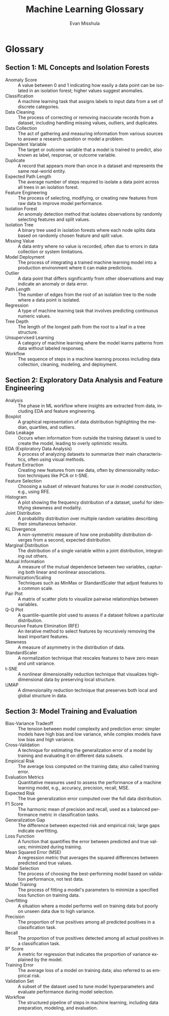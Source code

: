 #+TITLE: Machine Learning Glossary
#+AUTHOR: Evan Misshula
#+LANGUAGE: en
#+OPTIONS: toc:nil
#+LATEX_CLASS: article
#+LATEX_HEADER: \usepackage{enumitem}
#+LATEX_HEADER: \setlist[description]{style=nextline}

* Glossary

** Section 1: ML Concepts and Isolation Forests
#+BEGIN_DESCRIPTION
- Anomaly Score :: A value between 0 and 1 indicating how easily a data point can be isolated in an isolation forest; higher values suggest anomalies.
- Classification :: A machine learning task that assigns labels to input data from a set of discrete categories.
- Data Cleaning :: The process of correcting or removing inaccurate records from a dataset, including handling missing values, outliers, and duplicates.
- Data Collection :: The act of gathering and measuring information from various sources to answer a research question or model a problem.
- Dependent Variable :: The target or outcome variable that a model is trained to predict, also known as label, response, or outcome variable.
- Duplicate :: A record that appears more than once in a dataset and represents the same real-world entity.
- Expected Path Length :: The average number of steps required to isolate a data point across all trees in an isolation forest.
- Feature Engineering :: The process of selecting, modifying, or creating new features from raw data to improve model performance.
- Isolation Forest :: An anomaly detection method that isolates observations by randomly selecting features and split values.
- Isolation Tree :: A binary tree used in isolation forests where each node splits data based on randomly chosen feature and split value.
- Missing Value :: A data entry where no value is recorded, often due to errors in data collection or system limitations.
- Model Deployment :: The process of integrating a trained machine learning model into a production environment where it can make predictions.
- Outlier :: A data point that differs significantly from other observations and may indicate an anomaly or data error.
- Path Length :: The number of edges from the root of an isolation tree to the node where a data point is isolated.
- Regression :: A type of machine learning task that involves predicting continuous numeric values.
- Tree Depth :: The length of the longest path from the root to a leaf in a tree structure.
- Unsupervised Learning :: A category of machine learning where the model learns patterns from data without labeled responses.
- Workflow :: The sequence of steps in a machine learning process including data collection, cleaning, modeling, and deployment.
#+END_DESCRIPTION

** Section 2: Exploratory Data Analysis and Feature Engineering
#+BEGIN_DESCRIPTION
- Analysis :: The phase in ML workflow where insights are extracted from data, including EDA and feature engineering.
- Boxplot :: A graphical representation of data distribution highlighting the median, quartiles, and outliers.
- Data Leakage :: Occurs when information from outside the training dataset is used to create the model, leading to overly optimistic results.
- EDA (Exploratory Data Analysis) :: A process of analyzing datasets to summarize their main characteristics, often using visual methods.
- Feature Extraction :: Creating new features from raw data, often by dimensionality reduction techniques like PCA or t-SNE.
- Feature Selection :: Choosing a subset of relevant features for use in model construction, e.g., using RFE.
- Histogram :: A plot showing the frequency distribution of a dataset, useful for identifying skewness and modality.
- Joint Distribution :: A probability distribution over multiple random variables describing their simultaneous behavior.
- KL Divergence :: A non-symmetric measure of how one probability distribution diverges from a second, expected distribution.
- Marginal Distribution :: The distribution of a single variable within a joint distribution, integrating out others.
- Mutual Information :: A measure of the mutual dependence between two variables, capturing both linear and nonlinear associations.
- Normalization/Scaling :: Techniques such as MinMax or StandardScaler that adjust features to a common scale.
- Pair Plot :: A matrix of scatter plots to visualize pairwise relationships between variables.
- Q-Q Plot :: A quantile-quantile plot used to assess if a dataset follows a particular distribution.
- Recursive Feature Elimination (RFE) :: An iterative method to select features by recursively removing the least important features.
- Skewness :: A measure of asymmetry in the distribution of data.
- StandardScaler :: A normalization technique that rescales features to have zero mean and unit variance.
- t-SNE :: A nonlinear dimensionality reduction technique that visualizes high-dimensional data by preserving local structure.
- UMAP :: A dimensionality reduction technique that preserves both local and global structure in data.
#+END_DESCRIPTION

** Section 3: Model Training and Evaluation
#+BEGIN_DESCRIPTION
- Bias-Variance Tradeoff :: The tension between model complexity and prediction error: simpler models have high bias and low variance, while complex models have low bias and high variance.
- Cross-Validation :: A technique for estimating the generalization error of a model by training and evaluating it on different data subsets.
- Empirical Risk :: The average loss computed on the training data; also called training error.
- Evaluation Metrics :: Quantitative measures used to assess the performance of a machine learning model, e.g., accuracy, precision, recall, MSE.
- Expected Risk :: The true generalization error computed over the full data distribution.
- F1 Score :: The harmonic mean of precision and recall, used as a balanced performance metric in classification tasks.
- Generalization Gap :: The difference between expected risk and empirical risk; large gaps indicate overfitting.
- Loss Function :: A function that quantifies the error between predicted and true values; minimized during training.
- Mean Squared Error (MSE) :: A regression metric that averages the squared differences between predicted and true values.
- Model Selection :: The process of choosing the best-performing model based on validation performance, not test data.
- Model Training :: The process of fitting a model's parameters to minimize a specified loss function on training data.
- Overfitting :: A situation where a model performs well on training data but poorly on unseen data due to high variance.
- Precision :: The proportion of true positives among all predicted positives in a classification task.
- Recall :: The proportion of true positives detected among all actual positives in a classification task.
- R² Score :: A metric for regression that indicates the proportion of variance explained by the model.
- Training Error :: The average loss of a model on training data; also referred to as empirical risk.
- Validation Set :: A subset of the dataset used to tune model hyperparameters and evaluate performance during model selection.
- Workflow :: The structured pipeline of steps in machine learning, including data preparation, modeling, and evaluation.
#+END_DESCRIPTION
